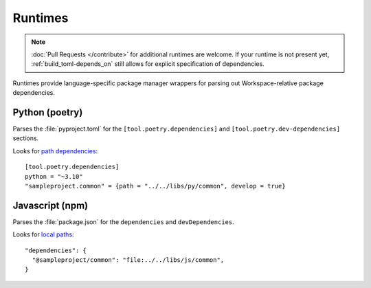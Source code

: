 Runtimes
========

.. note::

   :doc:`Pull Requests </contribute>` for additional runtimes are welcome. If your runtime is not present yet, :ref:`build_toml-depends_on` still allows for explicit specification of dependencies.


Runtimes provide language-specific package manager wrappers for parsing out Workspace-relative package dependencies.

Python (poetry)
---------------

Parses the :file:`pyproject.toml` for the ``[tool.poetry.dependencies]`` and ``[tool.poetry.dev-dependencies]`` sections.

Looks for `path dependencies <https://python-poetry.org/docs/dependency-specification/#path-dependencies>`_::

   [tool.poetry.dependencies]
   python = "~3.10"
   "sampleproject.common" = {path = "../../libs/py/common", develop = true}


Javascript (npm)
----------------
Parses the :file:`package.json` for the ``dependencies`` and ``devDependencies``.

Looks for `local paths <https://docs.npmjs.com/cli/v6/configuring-npm/package-json#local-paths>`_::

   "dependencies": {
     "@sampleproject/common": "file:../../libs/js/common",
   }
